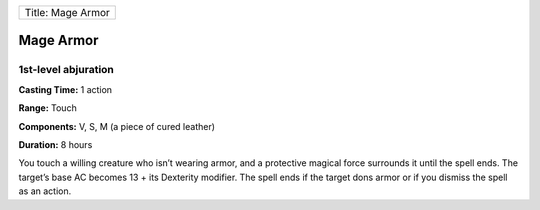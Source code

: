 +---------------------+
| Title: Mage Armor   |
+---------------------+

Mage Armor
----------

1st-level abjuration
^^^^^^^^^^^^^^^^^^^^

**Casting Time:** 1 action

**Range:** Touch

**Components:** V, S, M (a piece of cured leather)

**Duration:** 8 hours

You touch a willing creature who isn’t wearing armor, and a protective
magical force surrounds it until the spell ends. The target’s base AC
becomes 13 + its Dexterity modifier. The spell ends if the target dons
armor or if you dismiss the spell as an action.
